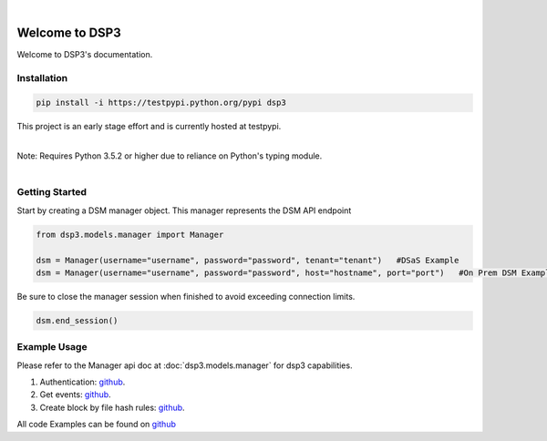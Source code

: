 .. deep_security documentation master file, created by
   sphinx-quickstart on Wed Nov  2 16:08:12 2016.
   You can adapt this file completely to your liking, but it should at least
   contain the root `toctree` directives...


|
Welcome to DSP3
===============

Welcome to DSP3's documentation.


Installation
------------

.. code-block:: python

   pip install -i https://testpypi.python.org/pypi dsp3

This project is an early stage effort and is currently hosted at testpypi.

|
| Note: Requires Python 3.5.2 or higher due to reliance on Python's typing module.
|


Getting Started
---------------
Start by creating a DSM manager object. This manager represents the DSM API endpoint

.. code-block:: python

   from dsp3.models.manager import Manager

   dsm = Manager(username="username", password="password", tenant="tenant")   #DSaS Example
   dsm = Manager(username="username", password="password", host="hostname", port="port")   #On Prem DSM Example


Be sure to close the manager session when finished to avoid exceeding connection limits.

.. code-block:: python

   dsm.end_session()




Example Usage
--------------
Please refer to the Manager api doc at :doc:`dsp3.models.manager` for dsp3 capabilities.


1. Authentication: `github <https://github.com/jeffthorne/DSP3/blob/master/examples/authentication.py/>`_.
2. Get events: `github <https://github.com/jeffthorne/DSP3/blob/master/examples/get_events.py/>`_.
3. Create block by file hash rules: `github <https://github.com/jeffthorne/DSP3/blob/master/examples/block_by_hash.py/>`_.


All code Examples can be found on `github <https://github.com/jeffthorne/DSP3/tree/master/examples/>`_